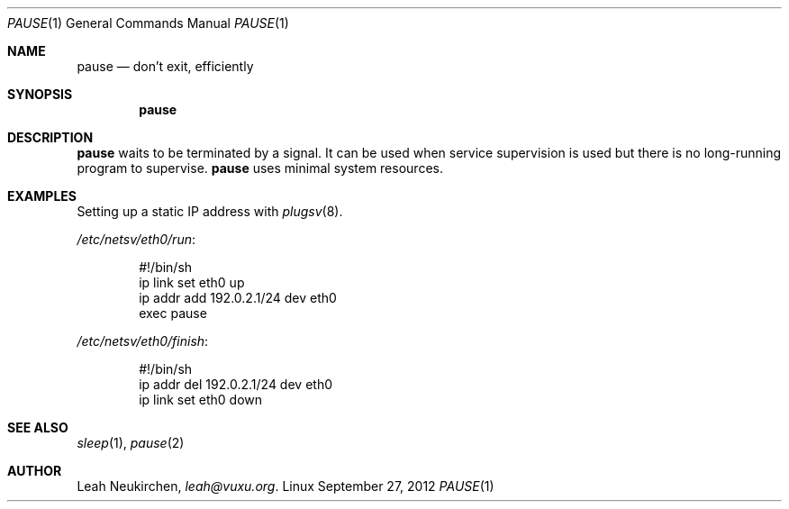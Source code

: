 .Dd September 27, 2012
.Dt PAUSE 1
.Os Linux
.Sh NAME
.Nm pause
.Nd don't exit, efficiently
.Sh SYNOPSIS
.Nm pause
.Sh DESCRIPTION
.Nm pause
waits to be terminated by a signal.
It can be used when service supervision is used but there is no
long-running program to supervise.
.Nm pause
uses minimal system resources.
.Sh EXAMPLES
Setting up a static IP address with
.Xr plugsv 8 .
.Pp
.Pa /etc/netsv/eth0/run :
.Bd -literal -offset indent
#!/bin/sh
ip link set eth0 up
ip addr add 192.0.2.1/24 dev eth0
exec pause
.Ed
.Pp
.Pa /etc/netsv/eth0/finish :
.Bd -literal -offset indent
#!/bin/sh
ip addr del 192.0.2.1/24 dev eth0
ip link set eth0 down
.Ed
.Sh SEE ALSO
.Xr sleep 1 ,
.Xr pause 2
.Sh AUTHOR
.An Leah Neukirchen ,
.Mt leah@vuxu.org .
